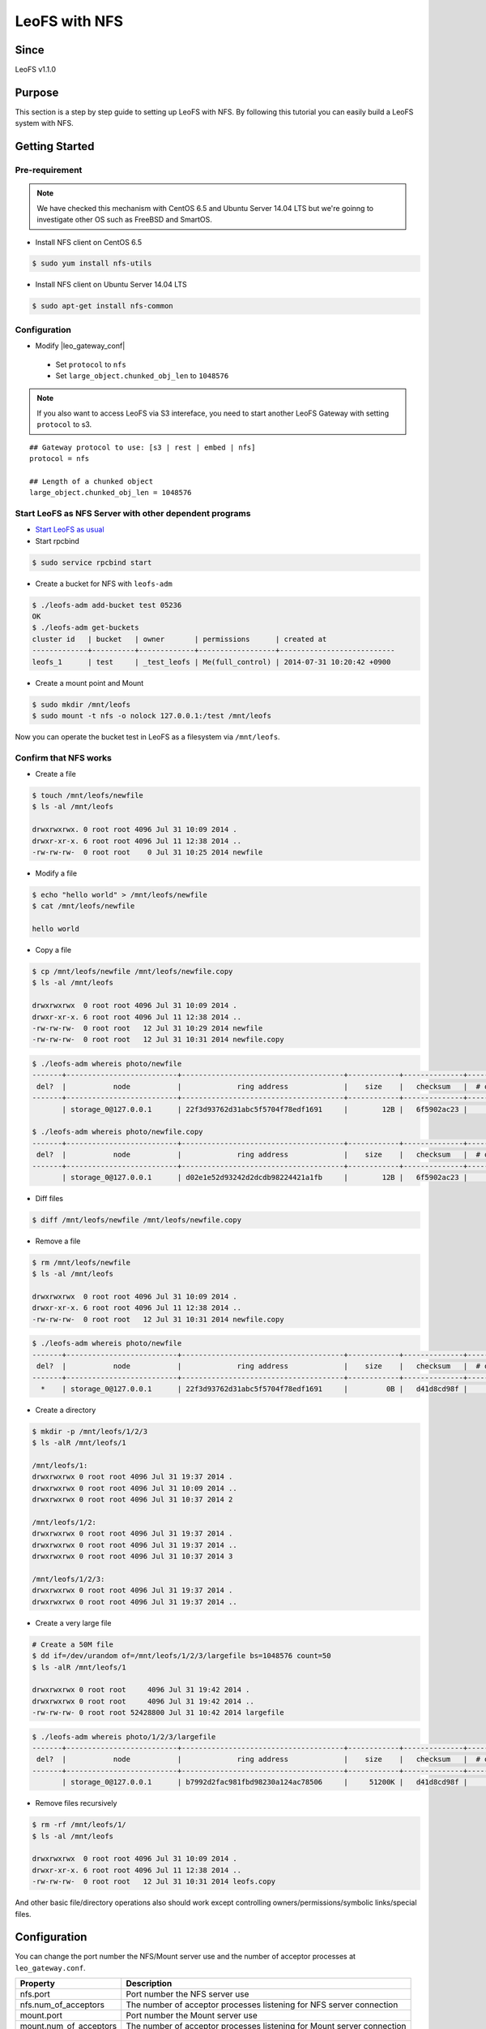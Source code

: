 .. =========================================================
.. LeoFS documentation
.. Copyright (c) 2012-2015 Rakuten, Inc.
.. http://leo-project.net/
.. =========================================================

.. _leofs-with-nfs-label:

.. index::
   pair: Configuration; LeoFS with NFS

LeoFS with NFS
=======================

Since
-------

LeoFS v1.1.0

.. index::
   pair: NFS; Purpose

Purpose
-------
This section is a step by step guide to setting up LeoFS with NFS. By following this tutorial you can easily build a LeoFS system with NFS.

.. index::
   pair: NFS; Getting Started

Getting Started
---------------

Pre-requirement
~~~~~~~~~~~~~~~

.. note:: We have checked this mechanism with CentOS 6.5 and Ubuntu Server 14.04 LTS but we're goinng to investigate other OS such as FreeBSD and SmartOS.


- Install NFS client on CentOS 6.5

.. code-block:: bash

    $ sudo yum install nfs-utils

- Install NFS client on Ubuntu Server 14.04 LTS

.. code-block:: bash

    $ sudo apt-get install nfs-common

Configuration
~~~~~~~~~~~~~

- Modify |leo_gateway_conf|

 -  Set ``protocol`` to ``nfs``
 -  Set ``large_object.chunked_obj_len`` to ``1048576``

.. note:: If you also want to access LeoFS via S3 intereface, you need to start another LeoFS Gateway with setting ``protocol`` to s3.

::

    ## Gateway protocol to use: [s3 | rest | embed | nfs]
    protocol = nfs

    ## Length of a chunked object
    large_object.chunked_obj_len = 1048576

Start LeoFS as NFS Server with other dependent programs
~~~~~~~~~~~~~~~~~~~~~~~~~~~~~~~~~~~~~~~~~~~~~~~~~~~~~~~

- `Start LeoFS as usual <http://leo-project.net/leofs/docs/admin_guide_1.html>`_

- Start rpcbind

.. code-block:: bash

    $ sudo service rpcbind start

- Create a bucket for NFS with ``leofs-adm``

.. code-block:: bash

    $ ./leofs-adm add-bucket test 05236
    OK
    $ ./leofs-adm get-buckets
    cluster id   | bucket   | owner       | permissions      | created at
    -------------+----------+-------------+------------------+---------------------------
    leofs_1      | test     | _test_leofs | Me(full_control) | 2014-07-31 10:20:42 +0900


- Create a mount point and Mount

.. code-block:: bash

    $ sudo mkdir /mnt/leofs
    $ sudo mount -t nfs -o nolock 127.0.0.1:/test /mnt/leofs

Now you can operate the bucket test in LeoFS as a filesystem via ``/mnt/leofs``.

Confirm that NFS works
~~~~~~~~~~~~~~~~~~~~~~

- Create a file

.. code-block:: bash

    $ touch /mnt/leofs/newfile
    $ ls -al /mnt/leofs

    drwxrwxrwx. 0 root root 4096 Jul 31 10:09 2014 .
    drwxr-xr-x. 6 root root 4096 Jul 11 12:38 2014 ..
    -rw-rw-rw-  0 root root    0 Jul 31 10:25 2014 newfile

- Modify a file

.. code-block:: bash

    $ echo "hello world" > /mnt/leofs/newfile
    $ cat /mnt/leofs/newfile

    hello world

- Copy a file

.. code-block:: bash

    $ cp /mnt/leofs/newfile /mnt/leofs/newfile.copy
    $ ls -al /mnt/leofs

    drwxrwxrwx  0 root root 4096 Jul 31 10:09 2014 .
    drwxr-xr-x. 6 root root 4096 Jul 11 12:38 2014 ..
    -rw-rw-rw-  0 root root   12 Jul 31 10:29 2014 newfile
    -rw-rw-rw-  0 root root   12 Jul 31 10:31 2014 newfile.copy

.. code-block:: bash

    $ ./leofs-adm whereis photo/newfile
    -------+--------------------------+--------------------------------------+------------+--------------+----------------+----------------+----------------------------
     del?  |           node           |             ring address             |    size    |   checksum   |  # of chunks   |     clock      |             when
    -------+--------------------------+--------------------------------------+------------+--------------+----------------+----------------+----------------------------
           | storage_0@127.0.0.1      | 22f3d93762d31abc5f5704f78edf1691     |        12B |   6f5902ac23 |              0 | 4ffe2d105f1f4  | 2014-07-31 10:29:01 +0900

    $ ./leofs-adm whereis photo/newfile.copy
    -------+--------------------------+--------------------------------------+------------+--------------+----------------+----------------+----------------------------
     del?  |           node           |             ring address             |    size    |   checksum   |  # of chunks   |     clock      |             when
    -------+--------------------------+--------------------------------------+------------+--------------+----------------+----------------+----------------------------
           | storage_0@127.0.0.1      | d02e1e52d93242d2dcdb98224421a1fb     |        12B |   6f5902ac23 |              0 | 4ffe2d20343a3  | 2014-07-31 10:31:17 +0900


- Diff files

.. code-block:: bash

    $ diff /mnt/leofs/newfile /mnt/leofs/newfile.copy

- Remove a file

.. code-block:: bash

    $ rm /mnt/leofs/newfile
    $ ls -al /mnt/leofs

    drwxrwxrwx  0 root root 4096 Jul 31 10:09 2014 .
    drwxr-xr-x. 6 root root 4096 Jul 11 12:38 2014 ..
    -rw-rw-rw-  0 root root   12 Jul 31 10:31 2014 newfile.copy

.. code-block:: bash

    $ ./leofs-adm whereis photo/newfile
    -------+--------------------------+--------------------------------------+------------+--------------+----------------+----------------+----------------------------
     del?  |           node           |             ring address             |    size    |   checksum   |  # of chunks   |     clock      |             when
    -------+--------------------------+--------------------------------------+------------+--------------+----------------+----------------+----------------------------
      *    | storage_0@127.0.0.1      | 22f3d93762d31abc5f5704f78edf1691     |         0B |   d41d8cd98f |              0 | 4ffe2e5d9cffe  | 2014-07-31 10:34:50 +0900


- Create a directory

.. code-block:: bash

    $ mkdir -p /mnt/leofs/1/2/3
    $ ls -alR /mnt/leofs/1

    /mnt/leofs/1:
    drwxrwxrwx 0 root root 4096 Jul 31 19:37 2014 .
    drwxrwxrwx 0 root root 4096 Jul 31 10:09 2014 ..
    drwxrwxrwx 0 root root 4096 Jul 31 10:37 2014 2

    /mnt/leofs/1/2:
    drwxrwxrwx 0 root root 4096 Jul 31 19:37 2014 .
    drwxrwxrwx 0 root root 4096 Jul 31 19:37 2014 ..
    drwxrwxrwx 0 root root 4096 Jul 31 10:37 2014 3

    /mnt/leofs/1/2/3:
    drwxrwxrwx 0 root root 4096 Jul 31 19:37 2014 .
    drwxrwxrwx 0 root root 4096 Jul 31 19:37 2014 ..

- Create a very large file

.. code-block:: bash

    # Create a 50M file
    $ dd if=/dev/urandom of=/mnt/leofs/1/2/3/largefile bs=1048576 count=50
    $ ls -alR /mnt/leofs/1

    drwxrwxrwx 0 root root     4096 Jul 31 19:42 2014 .
    drwxrwxrwx 0 root root     4096 Jul 31 19:42 2014 ..
    -rw-rw-rw- 0 root root 52428800 Jul 31 10:42 2014 largefile

.. code-block:: bash

    $ ./leofs-adm whereis photo/1/2/3/largefile
    -------+--------------------------+--------------------------------------+------------+--------------+----------------+----------------+----------------------------
     del?  |           node           |             ring address             |    size    |   checksum   |  # of chunks   |     clock      |             when
    -------+--------------------------+--------------------------------------+------------+--------------+----------------+----------------+----------------------------
           | storage_0@127.0.0.1      | b7992d2fac981fbd98230a124ac78506     |     51200K |   d41d8cd98f |             10 | 4ffe2f44badd2  | 2014-07-31 10:42:53 +0900


- Remove files recursively

.. code-block:: bash

    $ rm -rf /mnt/leofs/1/
    $ ls -al /mnt/leofs

    drwxrwxrwx  0 root root 4096 Jul 31 10:09 2014 .
    drwxr-xr-x. 6 root root 4096 Jul 11 12:38 2014 ..
    -rw-rw-rw-  0 root root   12 Jul 31 10:31 2014 leofs.copy

And other basic file/directory operations also should work except
controlling owners/permissions/symbolic links/special files.


.. index::
   pair: NFS; Configuration

Configuration
-------------

You can change the port number the NFS/Mount server use and the number
of acceptor processes at ``leo_gateway.conf``.

+------------------------+------------------------------------------------------------------------+
| Property               | Description                                                            |
+========================+========================================================================+
| nfs.port               | Port number the NFS server use                                         |
+------------------------+------------------------------------------------------------------------+
| nfs.num_of_acceptors   | The number of acceptor processes listening for NFS server connection   |
+------------------------+------------------------------------------------------------------------+
| mount.port             | Port number the Mount server use                                       |
+------------------------+------------------------------------------------------------------------+
| mount.num_of_acceptors | The number of acceptor processes listening for Mount server connection |
+------------------------+------------------------------------------------------------------------+

.. index::
   pair: NFS; Limits

Limits
------

Since LeoFS NFS implementation is still the beta version, there are some limitations. The details are described at `LeoFS
Limits <http://leo-project.net/leofs/docs/faq/faq_2.html#nfs-support>`_



.. |leo_gateway_conf| raw:: html

   <a href="https://github.com/leo-project/leo_gateway/blob/develop/priv/leo_gateway.conf#L46" target="_blank">leo_gateway.conf</a>
